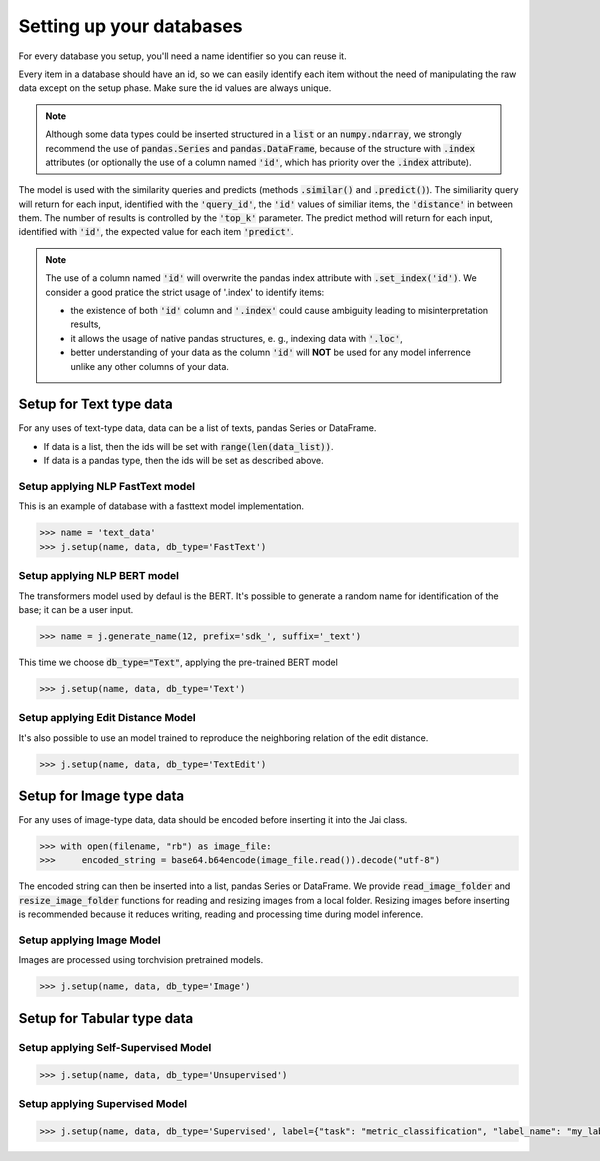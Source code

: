 #########################
Setting up your databases
#########################

For every database you setup, you'll need a name identifier so you can reuse it. 

Every item in a database should have an id, so we can easily identify each item without the need of manipulating the raw data except on the setup phase.
Make sure the id values are always unique.

.. note::
	Although some data types could be inserted structured in a :code:`list` or an :code:`numpy.ndarray`, we strongly recommend the use of :code:`pandas.Series` and :code:`pandas.DataFrame`, because of the structure with :code:`.index` attributes (or optionally the use of a column named :code:`'id'`, which has priority over the :code:`.index` attribute).

The model is used with the similarity queries and predicts (methods :code:`.similar()` and :code:`.predict()`). The similiarity query will return for each input, identified with the :code:`'query_id'`, the :code:`'id'` values of similiar items, the :code:`'distance'` in between them. The number of results is controlled by the :code:`'top_k'` parameter. The predict method will return for each input, identified with :code:`'id'`, the expected value for each item :code:`'predict'`.

.. note::
	The use of a column named :code:`'id'` will overwrite the pandas index attribute with :code:`.set_index('id')`. We consider a good pratice the strict usage of '.index' to identify items: 

	* the existence of both :code:`'id'` column and :code:`'.index'` could cause ambiguity leading to misinterpretation results, 

	* it allows the usage of native pandas structures, e. g., indexing data with :code:`'.loc'`, 

	* better understanding of your data as the column :code:`'id'` will **NOT** be used for any model inferrence unlike any other columns of your data.

************************
Setup for Text type data
************************

For any uses of text-type data, data can be a list of texts, pandas Series or DataFrame.

* If data is a list, then the ids will be set with :code:`range(len(data_list))`.
* If data is a pandas type, then the ids will be set as described above.

Setup applying NLP FastText model
=================================

This is an example of database with a fasttext model implementation. 

.. code-block:: python

    >>> name = 'text_data'
    >>> j.setup(name, data, db_type='FastText')

Setup applying NLP BERT model
=============================

The transformers model used by defaul is the BERT.
It's possible to generate a random name for identification of the base; it can be a user input.

.. code-block:: python

    >>> name = j.generate_name(12, prefix='sdk_', suffix='_text')

This time we choose :code:`db_type="Text"`, applying the pre-trained BERT model

.. code-block:: python

    >>> j.setup(name, data, db_type='Text')


Setup applying Edit Distance Model
==================================

It's also possible to use an model trained to reproduce the neighboring relation of the edit distance.

.. code-block:: python

    >>> j.setup(name, data, db_type='TextEdit')


*************************
Setup for Image type data
*************************

For any uses of image-type data, data should be encoded before inserting it into the Jai class.

.. code-block:: python

    >>> with open(filename, "rb") as image_file:
    >>>     encoded_string = base64.b64encode(image_file.read()).decode("utf-8")

The encoded string can then be inserted into a list, pandas Series or DataFrame.
We provide :code:`read_image_folder` and :code:`resize_image_folder` functions for reading and resizing images from a local folder.
Resizing images before inserting is recommended because it reduces writing, reading and processing time during model inference.

Setup applying Image Model
==========================

Images are processed using torchvision pretrained models.

.. code-block:: python

    >>> j.setup(name, data, db_type='Image')

***************************
Setup for Tabular type data
***************************

Setup applying Self-Supervised Model
====================================

.. code-block:: python

    >>> j.setup(name, data, db_type='Unsupervised')


Setup applying Supervised Model
===============================

.. code-block:: python

    >>> j.setup(name, data, db_type='Supervised', label={"task": "metric_classification", "label_name": "my_label"})

